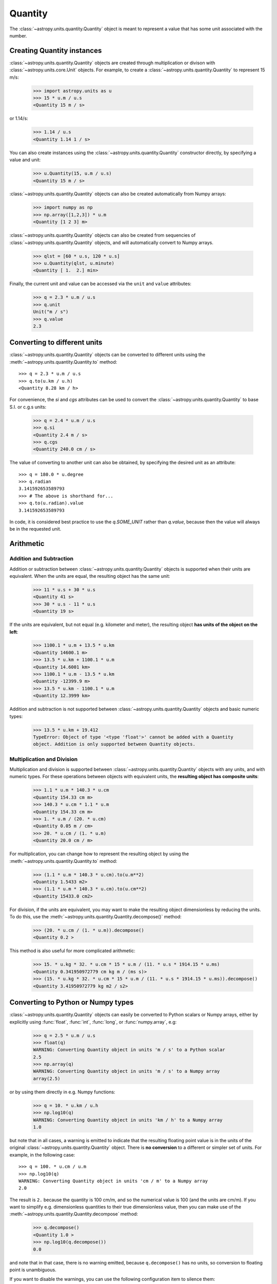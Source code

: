 Quantity
========

The :class:`~astropy.units.quantity.Quantity` object is meant to represent a
value that has some unit associated with the number.

Creating Quantity instances
---------------------------

:class:`~astropy.units.quantity.Quantity` objects are created through
multiplication or divison with :class:`~astropy.units.core.Unit` objects. For
example, to create a :class:`~astropy.units.quantity.Quantity` to represent 15
m/s:

    >>> import astropy.units as u
    >>> 15 * u.m / u.s
    <Quantity 15 m / s>

or 1.14/s:

    >>> 1.14 / u.s
    <Quantity 1.14 1 / s>

You can also create instances using the
:class:`~astropy.units.quantity.Quantity` constructor directly, by specifying
a value and unit:

    >>> u.Quantity(15, u.m / u.s)
    <Quantity 15 m / s>

:class:`~astropy.units.quantity.Quantity` objects can also be created
automatically from Numpy arrays:

    >>> import numpy as np
    >>> np.array([1,2,3]) * u.m
    <Quantity [1 2 3] m>

:class:`~astropy.units.quantity.Quantity` objects can also be created from
sequencies of :class:`~astropy.units.quantity.Quantity` objects, and will
automatically convert to Numpy arrays.

    >>> qlst = [60 * u.s, 120 * u.s]
    >>> u.Quantity(qlst, u.minute)
    <Quantity [ 1.  2.] min>

Finally, the current unit and value can be accessed via the ``unit`` and
``value`` attributes:

    >>> q = 2.3 * u.m / u.s
    >>> q.unit
    Unit("m / s")
    >>> q.value
    2.3

Converting to different units
-----------------------------

:class:`~astropy.units.quantity.Quantity` objects can be converted to
different units using the :meth:`~astropy.units.quantity.Quantity.to` method::

    >>> q = 2.3 * u.m / u.s
    >>> q.to(u.km / u.h)
    <Quantity 8.28 km / h>

For convenience, the `si` and `cgs` attributes can be used to convert the
:class:`~astropy.units.quantity.Quantity` to base S.I. or c.g.s units:

    >>> q = 2.4 * u.m / u.s
    >>> q.si
    <Quantity 2.4 m / s>
    >>> q.cgs
    <Quantity 240.0 cm / s>

The value of converting to another unit can also be obtained, by
specifying the desired unit as an attribute::

    >>> q = 180.0 * u.degree
    >>> q.radian
    3.141592653589793
    >>> # The above is shorthand for...
    >>> q.to(u.radian).value
    3.141592653589793

In code, it is considered best practice to use the `q.SOME_UNIT`
rather than `q.value`, because then the value will always be in the
requested unit.

Arithmetic
----------

Addition and Subtraction
~~~~~~~~~~~~~~~~~~~~~~~~

Addition or subtraction between :class:`~astropy.units.quantity.Quantity`
objects is supported when their units are equivalent. When the units are
equal, the resulting object has the same unit:

    >>> 11 * u.s + 30 * u.s
    <Quantity 41 s>
    >>> 30 * u.s - 11 * u.s
    <Quantity 19 s>

If the units are equivalent, but not equal (e.g. kilometer and meter), the
resulting object **has units of the object on the left**:

    >>> 1100.1 * u.m + 13.5 * u.km
    <Quantity 14600.1 m>
    >>> 13.5 * u.km + 1100.1 * u.m
    <Quantity 14.6001 km>
    >>> 1100.1 * u.m - 13.5 * u.km
    <Quantity -12399.9 m>
    >>> 13.5 * u.km - 1100.1 * u.m
    <Quantity 12.3999 km>

Addition and subtraction is not supported between
:class:`~astropy.units.quantity.Quantity` objects and basic numeric types:

    >>> 13.5 * u.km + 19.412
    TypeError: Object of type '<type 'float'>' cannot be added with a Quantity
    object. Addition is only supported between Quantity objects.

Multiplication and Division
~~~~~~~~~~~~~~~~~~~~~~~~~~~

Multiplication and division is supported between
:class:`~astropy.units.quantity.Quantity` objects with any units, and with
numeric types. For these operations between objects with equivalent units, the
**resulting object has composite units**:

    >>> 1.1 * u.m * 140.3 * u.cm
    <Quantity 154.33 cm m>
    >>> 140.3 * u.cm * 1.1 * u.m
    <Quantity 154.33 cm m>
    >>> 1. * u.m / (20. * u.cm)
    <Quantity 0.05 m / cm>
    >>> 20. * u.cm / (1. * u.m)
    <Quantity 20.0 cm / m>

For multiplication, you can change how to represent the resulting object by
using the :meth:`~astropy.units.quantity.Quantity.to` method:

    >>> (1.1 * u.m * 140.3 * u.cm).to(u.m**2)
    <Quantity 1.5433 m2>
    >>> (1.1 * u.m * 140.3 * u.cm).to(u.cm**2)
    <Quantity 15433.0 cm2>

For division, if the units are equivalent, you may want to make the resulting
object dimensionless by reducing the units. To do this, use the
:meth:`~astropy.units.quantity.Quantity.decompose()` method:

    >>> (20. * u.cm / (1. * u.m)).decompose()
    <Quantity 0.2 >

This method is also useful for more complicated arithmetic:

    >>> 15. * u.kg * 32. * u.cm * 15 * u.m / (11. * u.s * 1914.15 * u.ms)
    <Quantity 0.341950972779 cm kg m / (ms s)>
    >>> (15. * u.kg * 32. * u.cm * 15 * u.m / (11. * u.s * 1914.15 * u.ms)).decompose()
    <Quantity 3.41950972779 kg m2 / s2>

Converting to Python or Numpy types
-----------------------------------

:class:`~astropy.units.quantity.Quantity` objects can easily be converted to
Python scalars or Numpy arrays, either by explicitly using :func:`float`,
:func:`int`, :func:`long`, or :func:`numpy.array`, e.g:

    >>> q = 2.5 * u.m / u.s
    >>> float(q)
    WARNING: Converting Quantity object in units 'm / s' to a Python scalar
    2.5
    >>> np.array(q)
    WARNING: Converting Quantity object in units 'm / s' to a Numpy array
    array(2.5)

or by using them directly in e.g. Numpy functions:

    >>> q = 10. * u.km / u.h
    >>> np.log10(q)
    WARNING: Converting Quantity object in units 'km / h' to a Numpy array
    1.0

but note that in all cases, a warning is emitted to indicate that the
resulting floating point value is in the units of the original
:class:`~astropy.units.quantity.Quantity` object. There is **no conversion**
to a different or simpler set of units. For example, in the following case::

    >>> q = 100. * u.cm / u.m
    >>> np.log10(q)
    WARNING: Converting Quantity object in units 'cm / m' to a Numpy array
    2.0

The result is ``2.`` because the quantity is 100 cm/m, and so the numerical
value is 100 (and the units are cm/m). If you want to simplify e.g.
dimensionless quantities to their true dimensionless value, then you can make
use of the :meth:`~astropy.units.quantity.Quantity.decompose` method:

    >>> q.decompose()
    <Quantity 1.0 >
    >>> np.log10(q.decompose())
    0.0

and note that in that case, there is no warning emitted, because
``q.decompose()`` has no units, so conversion to floating point is
unambiguous.

If you want to disable the warnings, you can use the following configuration
item to silence them:

    >>> u.quantity.WARN_IMPLICIT_NUMERIC_CONVERSION.set(False)

which then gives e.g.:

    >>> np.log10(1. * u.m)
    0.0

without a warning. As for all configuration items, one can also directly set
the ``warn_implicit_numeric_conversion`` item in ``astropy.cfg``.
